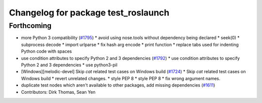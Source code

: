 ^^^^^^^^^^^^^^^^^^^^^^^^^^^^^^^^^^^^
Changelog for package test_roslaunch
^^^^^^^^^^^^^^^^^^^^^^^^^^^^^^^^^^^^

Forthcoming
-----------
* more Python 3 compatibility (`#1795 <https://github.com/locusrobotics/ros_comm/issues/1795>`_)
  * avoid using nose.tools without dependency being declared
  * seek(0)
  * subprocess decode
  * import urlparse
  * fix hash arg encode
  * print function
  * replace tabs used for indenting Python code with spaces
* use condition attributes to specify Python 2 and 3 dependencies (`#1792 <https://github.com/locusrobotics/ros_comm/issues/1792>`_)
  * use condition attributes to specify Python 2 and 3 dependencies
  * use python3-pil
* [Windows][melodic-devel] Skip `cat` related test cases on Windows build (`#1724 <https://github.com/locusrobotics/ros_comm/issues/1724>`_)
  * Skip `cat` related test cases on Windows build
  * revert unrelated changes.
  * style PEP 8
  * style PEP 8
  * fix wrong argument names.
* duplicate test nodes which aren't available to other packages, add missing dependencies (`#1611 <https://github.com/locusrobotics/ros_comm/issues/1611>`_)
* Contributors: Dirk Thomas, Sean Yen
